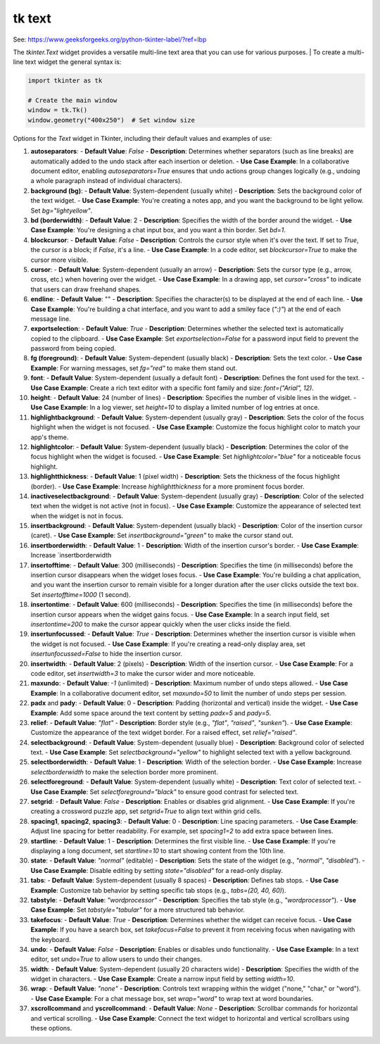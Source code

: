 ====================================================
tk text
====================================================

| See: https://www.geeksforgeeks.org/python-tkinter-label/?ref=lbp

The `tkinter.Text` widget provides a versatile multi-line text area that you can use for various purposes.
| To create a multi-line text widget the general syntax is:

.. py:function:: text_widget  = tk.Text(parent, option=value)

    | There are number of options which are used to change the format of the text. 
    | Number of options can be passed as parameters separated by commas. Some of them are listed below.


.. code-block:: python

    import tkinter as tk

    # Create the main window
    window = tk.Tk()
    window.geometry("400x250")  # Set window size


 
Options for the `Text` widget in Tkinter, including their default values and examples of use:

1. **autoseparators**:
   - **Default Value**: `False`
   - **Description**: Determines whether separators (such as line breaks) are automatically added to the undo stack after each insertion or deletion.
   - **Use Case Example**: In a collaborative document editor, enabling `autoseparators=True` ensures that undo actions group changes logically (e.g., undoing a whole paragraph instead of individual characters).

2. **background (bg)**:
   - **Default Value**: System-dependent (usually white)
   - **Description**: Sets the background color of the text widget.
   - **Use Case Example**: You're creating a notes app, and you want the background to be light yellow. Set `bg="lightyellow"`.

3. **bd (borderwidth)**:
   - **Default Value**: 2
   - **Description**: Specifies the width of the border around the widget.
   - **Use Case Example**: You're designing a chat input box, and you want a thin border. Set `bd=1`.

4. **blockcursor**:
   - **Default Value**: `False`
   - **Description**: Controls the cursor style when it's over the text. If set to `True`, the cursor is a block; if `False`, it's a line.
   - **Use Case Example**: In a code editor, set `blockcursor=True` to make the cursor more visible.

5. **cursor**:
   - **Default Value**: System-dependent (usually an arrow)
   - **Description**: Sets the cursor type (e.g., arrow, cross, etc.) when hovering over the widget.
   - **Use Case Example**: In a drawing app, set `cursor="cross"` to indicate that users can draw freehand shapes.

6. **endline**:
   - **Default Value**: ""
   - **Description**: Specifies the character(s) to be displayed at the end of each line.
   - **Use Case Example**: You're building a chat interface, and you want to add a smiley face (`":)"`) at the end of each message line.

7. **exportselection**:
   - **Default Value**: `True`
   - **Description**: Determines whether the selected text is automatically copied to the clipboard.
   - **Use Case Example**: Set `exportselection=False` for a password input field to prevent the password from being copied.

8. **fg (foreground)**:
   - **Default Value**: System-dependent (usually black)
   - **Description**: Sets the text color.
   - **Use Case Example**: For warning messages, set `fg="red"` to make them stand out.

9. **font**:
   - **Default Value**: System-dependent (usually a default font)
   - **Description**: Defines the font used for the text.
   - **Use Case Example**: Create a rich text editor with a specific font family and size: `font=("Arial", 12)`.

10. **height**:
    - **Default Value**: 24 (number of lines)
    - **Description**: Specifies the number of visible lines in the widget.
    - **Use Case Example**: In a log viewer, set `height=10` to display a limited number of log entries at once.

11. **highlightbackground**:
    - **Default Value**: System-dependent (usually gray)
    - **Description**: Sets the color of the focus highlight when the widget is not focused.
    - **Use Case Example**: Customize the focus highlight color to match your app's theme.

12. **highlightcolor**:
    - **Default Value**: System-dependent (usually black)
    - **Description**: Determines the color of the focus highlight when the widget is focused.
    - **Use Case Example**: Set `highlightcolor="blue"` for a noticeable focus highlight.

13. **highlightthickness**:
    - **Default Value**: 1 (pixel width)
    - **Description**: Sets the thickness of the focus highlight (border).
    - **Use Case Example**: Increase `highlightthickness` for a more prominent focus border.

14. **inactiveselectbackground**:
    - **Default Value**: System-dependent (usually gray)
    - **Description**: Color of the selected text when the widget is not active (not in focus).
    - **Use Case Example**: Customize the appearance of selected text when the widget is not in focus.

15. **insertbackground**:
    - **Default Value**: System-dependent (usually black)
    - **Description**: Color of the insertion cursor (caret).
    - **Use Case Example**: Set `insertbackground="green"` to make the cursor stand out.

16. **insertborderwidth**:
    - **Default Value**: 1
    - **Description**: Width of the insertion cursor's border.
    - **Use Case Example**: Increase `insertborderwidth

17. **insertofftime**:
    - **Default Value**: 300 (milliseconds)
    - **Description**: Specifies the time (in milliseconds) before the insertion cursor disappears when the widget loses focus.
    - **Use Case Example**: You're building a chat application, and you want the insertion cursor to remain visible for a longer duration after the user clicks outside the text box. Set `insertofftime=1000` (1 second).

18. **insertontime**:
    - **Default Value**: 600 (milliseconds)
    - **Description**: Specifies the time (in milliseconds) before the insertion cursor appears when the widget gains focus.
    - **Use Case Example**: In a search input field, set `insertontime=200` to make the cursor appear quickly when the user clicks inside the field.

19. **insertunfocussed**:
    - **Default Value**: `True`
    - **Description**: Determines whether the insertion cursor is visible when the widget is not focused.
    - **Use Case Example**: If you're creating a read-only display area, set `insertunfocussed=False` to hide the insertion cursor.

20. **insertwidth**:
    - **Default Value**: 2 (pixels)
    - **Description**: Width of the insertion cursor.
    - **Use Case Example**: For a code editor, set `insertwidth=3` to make the cursor wider and more noticeable.

21. **maxundo**:
    - **Default Value**: `-1` (unlimited)
    - **Description**: Maximum number of undo steps allowed.
    - **Use Case Example**: In a collaborative document editor, set `maxundo=50` to limit the number of undo steps per session.

22. **padx** and **pady**:
    - **Default Value**: 0
    - **Description**: Padding (horizontal and vertical) inside the widget.
    - **Use Case Example**: Add some space around the text content by setting `padx=5` and `pady=5`.

23. **relief**:
    - **Default Value**: `"flat"`
    - **Description**: Border style (e.g., `"flat"`, `"raised"`, `"sunken"`).
    - **Use Case Example**: Customize the appearance of the text widget border. For a raised effect, set `relief="raised"`.

24. **selectbackground**:
    - **Default Value**: System-dependent (usually blue)
    - **Description**: Background color of selected text.
    - **Use Case Example**: Set `selectbackground="yellow"` to highlight selected text with a yellow background.

25. **selectborderwidth**:
    - **Default Value**: 1
    - **Description**: Width of the selection border.
    - **Use Case Example**: Increase `selectborderwidth` to make the selection border more prominent.

26. **selectforeground**:
    - **Default Value**: System-dependent (usually white)
    - **Description**: Text color of selected text.
    - **Use Case Example**: Set `selectforeground="black"` to ensure good contrast for selected text.

27. **setgrid**:
    - **Default Value**: `False`
    - **Description**: Enables or disables grid alignment.
    - **Use Case Example**: If you're creating a crossword puzzle app, set `setgrid=True` to align text within grid cells.

28. **spacing1**, **spacing2**, **spacing3**:
    - **Default Value**: 0
    - **Description**: Line spacing parameters.
    - **Use Case Example**: Adjust line spacing for better readability. For example, set `spacing1=2` to add extra space between lines.

29. **startline**:
    - **Default Value**: 1
    - **Description**: Determines the first visible line.
    - **Use Case Example**: If you're displaying a long document, set `startline=10` to start showing content from the 10th line.

30. **state**:
    - **Default Value**: `"normal"` (editable)
    - **Description**: Sets the state of the widget (e.g., `"normal"`, `"disabled"`).
    - **Use Case Example**: Disable editing by setting `state="disabled"` for a read-only display.

31. **tabs**:
    - **Default Value**: System-dependent (usually 8 spaces)
    - **Description**: Defines tab stops.
    - **Use Case Example**: Customize tab behavior by setting specific tab stops (e.g., `tabs=(20, 40, 60)`).

32. **tabstyle**:
    - **Default Value**: `"wordprocessor"`
    - **Description**: Specifies the tab style (e.g., `"wordprocessor"`).
    - **Use Case Example**: Set `tabstyle="tabular"` for a more structured tab behavior.
  
33. **takefocus**:
    - **Default Value**: `True`
    - **Description**: Determines whether the widget can receive focus.
    - **Use Case Example**: If you have a search box, set `takefocus=False` to prevent it from receiving focus when navigating with the keyboard.

34. **undo**:
    - **Default Value**: `False`
    - **Description**: Enables or disables undo functionality.
    - **Use Case Example**: In a text editor, set `undo=True` to allow users to undo their changes.

35. **width**:
    - **Default Value**: System-dependent (usually 20 characters wide)
    - **Description**: Specifies the width of the widget in characters.
    - **Use Case Example**: Create a narrow input field by setting `width=10`.

36. **wrap**:
    - **Default Value**: `"none"`
    - **Description**: Controls text wrapping within the widget ("none," "char," or "word").
    - **Use Case Example**: For a chat message box, set `wrap="word"` to wrap text at word boundaries.

37. **xscrollcommand** and **yscrollcommand**:
    - **Default Value**: `None`
    - **Description**: Scrollbar commands for horizontal and vertical scrolling.
    - **Use Case Example**: Connect the text widget to horizontal and vertical scrollbars using these options.
